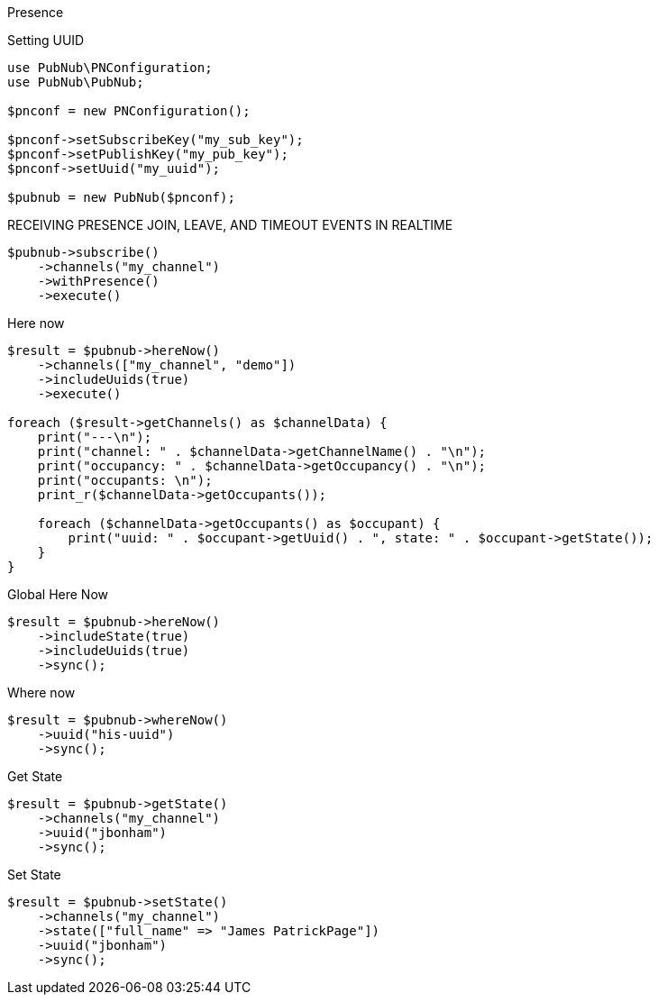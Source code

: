 Presence

[source, php]
.Setting UUID
----
use PubNub\PNConfiguration;
use PubNub\PubNub;

$pnconf = new PNConfiguration();

$pnconf->setSubscribeKey("my_sub_key");
$pnconf->setPublishKey("my_pub_key");
$pnconf->setUuid("my_uuid");

$pubnub = new PubNub($pnconf);
----

[source, php]
.RECEIVING PRESENCE JOIN, LEAVE, AND TIMEOUT EVENTS IN REALTIME
----
$pubnub->subscribe()
    ->channels("my_channel")
    ->withPresence()
    ->execute()
----

[source, php]
.Here now
----
$result = $pubnub->hereNow()
    ->channels(["my_channel", "demo"])
    ->includeUuids(true)
    ->execute()

foreach ($result->getChannels() as $channelData) {
    print("---\n");
    print("channel: " . $channelData->getChannelName() . "\n");
    print("occupancy: " . $channelData->getOccupancy() . "\n");
    print("occupants: \n");
    print_r($channelData->getOccupants());

    foreach ($channelData->getOccupants() as $occupant) {
        print("uuid: " . $occupant->getUuid() . ", state: " . $occupant->getState());
    }
}
----

[source, php]
.Global Here Now
----
$result = $pubnub->hereNow()
    ->includeState(true)
    ->includeUuids(true)
    ->sync();
----

[source, php]
.Where now
----
$result = $pubnub->whereNow()
    ->uuid("his-uuid")
    ->sync();
----

[source, php]
.Get State
----
$result = $pubnub->getState()
    ->channels("my_channel")
    ->uuid("jbonham")
    ->sync();
----

[source, php]
.Set State
----
$result = $pubnub->setState()
    ->channels("my_channel")
    ->state(["full_name" => "James PatrickPage"])
    ->uuid("jbonham")
    ->sync();
----
